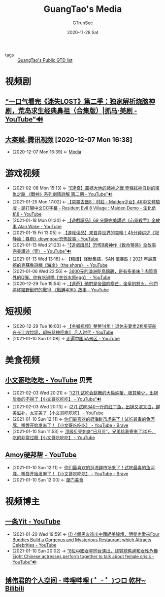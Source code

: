 #+TITLE:  GuangTao's Media
#+AUTHOR: GTrunSec
#+EMAIL: gtrunsec@hardenedlinux.org
#+DATE: 2020-11-28 Sat


#+OPTIONS:   H:3 num:t toc:t \n:nil @:t ::t |:t ^:nil -:t f:t *:t <:t

- tags :: [[file:guangtao's_public_gtd.org][GuangTao's Public GTD list]]


* 视频剧
** [[https://www.youtube.com/watch?v=CvWLpbvJHRc][“一口气看完《迷失LOST》第二季：独家解析烧脑神剧，荒岛求生经典鼻祖（合集版）|抓马·美剧 - YouTube”🔊]]
** [[https://v.qq.com/x/search/?q=%E5%A4%A7%E7%A7%A6%E8%B5%8B&stag=101][大秦赋-腾讯视频]] [2020-12-07 Mon 16:38]

- [2020-12-07 Mon 16:39] <- [[id:f4e87c62-476a-4a75-896a-8194e63dc9d6][Media]]
* 游戏视频
:PROPERTIES:
:ID:       69b2e5b4-5d34-4c83-ab47-3033e1551f64
:BRAIN_CHILDREN: 013a0f32-f1bb-4b3f-8602-8b715b0712e2
:BRAIN_PARENTS:
:END:
- [2021-02-08 Mon 15:13] <- [[id:48347c55-ff91-4aea-a9fe-8cffb28c35bc][“【達奇】震撼大地的諸神之戰 壹條弒神自封的復仇之路 《戰神》系列劇情詳解 第二期 - YouTube”🔊]]
- [2021-01-25 Mon 17:02] <- [[id:a378d645-e0af-49ce-9e1d-b98be3561aa7][【惡靈古堡8：村莊 - Maiden少女】4K中文體驗版 - 請打開中文CC字幕 - Resident Evil 8 Village : Maiden Demo - 生化危机8 - YouTube]]
- [2021-01-18 Mon 01:24] <- [[id:860bd7fe-7b99-44ca-ab0c-6401a48bd0ac][【遊戲讀品】69 分鐘完美講述《心靈殺手》全故事 Alan Wake - YouTube]]
- [2021-01-15 Fri 13:05] <- [[id:88076d00-a2d5-4bba-80a9-b1556d5ed662][【游戏读品】来自异世界的哀嚎！45分钟讲述《寂静岭：暴雨》downpour恐怖故事 - YouTube]]
- [2021-01-13 Wed 21:23] <- [[id:984cc9a4-41a4-4b3e-8091-b771b4b60d52][“【遊戲讀品】恐怖B級神作《致命預感》全故事完美講述（壹） - YouTube”🔊]]
- [2021-01-13 Wed 13:16] <- [[id:3fe272b4-d93e-4d79-9162-5c8a91d19667][【精讀】怪獸集結，SAN 值暴跌！2021 年最震撼的克蘇魯遊戲《海岸》（the shore） - YouTube]]
- [2021-01-06 Wed 22:56] <- [[id:45e342ff-ef05-43ec-8a2e-93e4dc04e9c3][3600元的澳洲鴕鳥鴯鶓，是有多美味？肉質意外的Q彈，你有吃過嗎【衣谷水原egg】 - YouTube]]
- [2020-12-29 Tue 15:54] -> [[id:034f55f1-a887-43db-881e-38599b7980fb][【達奇】他們是帝國的寒芒，帝皇的怒火，他們將終結野獸們的戰爭 《戰錘40K》故事 - YouTube]]

* 短视频
:PROPERTIES:
:id: 6d4ab879-7906-4824-877a-7c686c9bc401
:END:
 - [2020-12-29 Tue 16:03] -> [[id:5a7ce94f-96d0-4f75-953d-7da175117c30][【冬呱视频】整整14年！退休夫妻卖2套房买船在长江收垃圾，却被骂神经病 ▏凡人时代 - YouTube]]
 - [2021-01-10 Sun 01:08] -> [[id:a8e536e9-59bb-4d43-ad01-c8e006225d0e][走遍中国5A景区 - YouTube]]
* 美食视频
:PROPERTIES:
:id: 0c570751-49aa-4ba1-8128-bd836eb81c14
:END:
** [[https://www.youtube.com/channel/UCBsTeJ-_By1l8f7BKvvGgnQ][小文哥吃吃吃 - YouTube]] :贝壳:
:PROPERTIES:
:id: 8e6c87de-0542-4a35-98a4-acd1f994b803
:END:
- [2021-02-03 Wed 20:21] <- [[id:bbbb1eac-2284-450a-acf6-0a948fd001af][“(27) 试吃会跳舞的大扁蛛蟹，极其稀少，出锅后香的不得了【小文哥吃吃吃】 - YouTube”🔊]]
- [2021-02-03 Wed 20:13] <- [[id:3311a5a3-034b-4807-8d3b-07bf11f620b2][(27) 试吃340一斤的红丁鱼，出锅又浓又白，鲜美滋补，太完美了【小文哥吃吃吃】 - YouTube]]
- [2021-01-10 Sun 12:11] <- [[id:9ba67851-de71-485f-9de8-53397c5a99a7][你们最喜欢的逛海鲜市场来了！试吃最毒的鱼河豚，嘴唇开始发麻了！【小文哥吃吃吃】 - YouTube - Brave]]
- [2021-01-10 Sun 11:53] <- [[id:6c869a56-2d9f-4df0-b716-2dce254e935c][顶级贝壳刺身“日月贝”，兄弟给我寄来了30斤，吃的非常过瘾【小文哥吃吃吃】 - YouTube]]
** [[https://www.youtube.com/channel/UCRDAEbWLedO9Ip1YAcCT0_g][Amoy硬邦帮 - YouTube]]
:PROPERTIES:
:ID:       15f864b5-bf96-4c5b-8d0c-e07c09049f47
:END:

- [2021-01-10 Sun 12:11] <- [[id:9ba67851-de71-485f-9de8-53397c5a99a7][你们最喜欢的逛海鲜市场来了！试吃最毒的鱼河豚，嘴唇开始发麻了！【小文哥吃吃吃】 - YouTube - Brave]]
- [2021-01-10 Sun 12:00] <- [[id:d263a1b4-6a95-4266-867a-3c5b322d96ec][厦门美食]]
* 视频博主
** [[https://www.youtube.com/channel/UCulFhrW_YCwkq_BP16C82mA][一条Yit - YouTube]]
:PROPERTIES:
:ID:       86a560ba-bffd-4bf2-8a57-4b622c08a222
:END:
- [2021-01-20 Wed 19:59] <- [[id:e9bd9297-95c6-4530-9f9c-b876f416d9b6][(1) 4個男友造出中國絕美祕境，明星也愛來Four Buddies Build a Gorgeous and Mysterious Restaurant which Attracts Celebrities - YouTube]]
- [2021-01-10 Sun 20:02] -> [[id:152a7f9e-2fc9-4cd6-86ad-da15b602a60c][“8位中國女星同台演出，談容貌焦慮和女性危機 Eight Chinese actresses perform together to talk about female crisis - YouTube”🔊]]
** [[https://space.bilibili.com/443126/video?tid=0&page=4&keyword=&order=pubdate][博伟君的个人空间 - 哔哩哔哩 ( ゜- ゜)つロ 乾杯~ Bilibili]]
:PROPERTIES:
:ID:       013a0f32-f1bb-4b3f-8602-8b715b0712e2
:BRAIN_PARENTS: 69b2e5b4-5d34-4c83-ab47-3033e1551f64
:BRAIN_CHILDREN:
:END:
